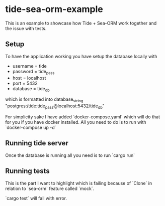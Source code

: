 * tide-sea-orm-example
This is an example to showcase how Tide + Sea-ORM work together and
the issue with tests.

** Setup
To have the application working you have setup the database locally with
- username = tide
- password = tide_pass
- host = localhost
- port = 5432
- database = tide_db

which is formatted into database_string "postgres:/tide:tide_pass@localhost:5432/tide_db"

For simplicity sake I have added `docker-compose.yaml` which will do that for
you if you have docker installed. All you need to do is to run with
`docker-compose up -d`

** Running tide server
Once the database is running all you need is to run `cargo run`

** Running tests
This is the part I want to highlight which is failing because of `Clone` in
relation to `sea-orm` feature called `mock`.

`cargo test` will fail with error.
